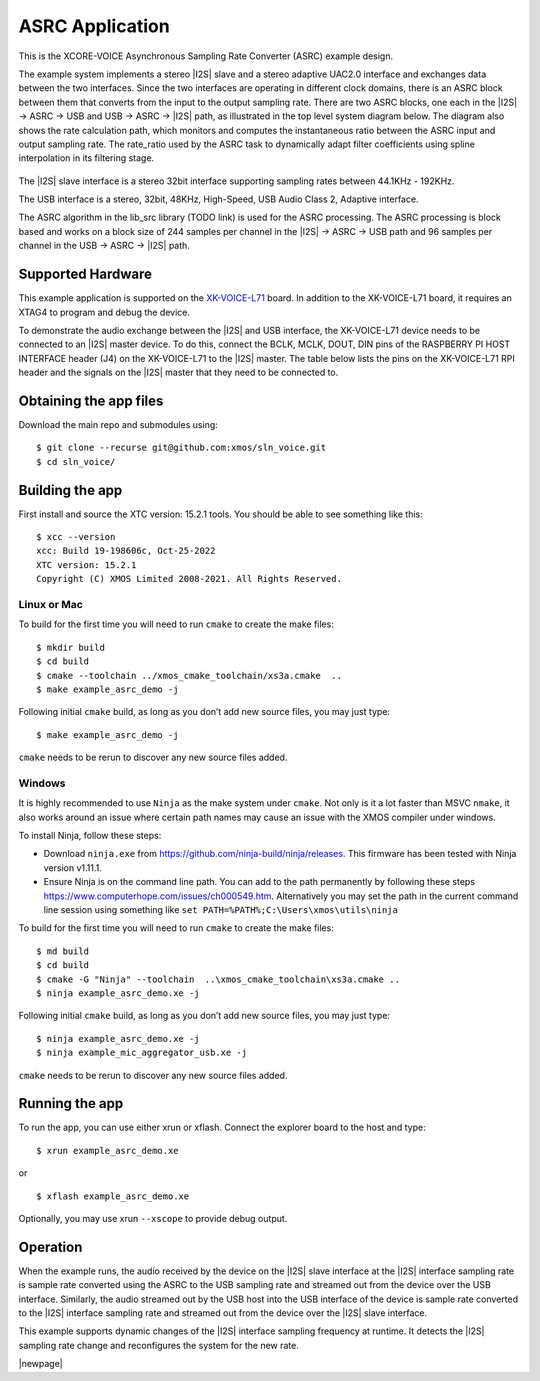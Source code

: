 ################
ASRC Application
################

This is the XCORE-VOICE Asynchronous Sampling Rate Converter (ASRC) example design.

The example system implements a stereo |I2S| slave and a stereo adaptive UAC2.0 interface and exchanges data between the two interfaces.
Since the two interfaces are operating in different clock domains, there is an ASRC block between them that converts from the input to the output sampling rate.
There are two ASRC blocks, one each in the |I2S| → ASRC → USB and USB → ASRC → |I2S| path, as illustrated in the top level system diagram below.
The diagram also shows the rate calculation path, which monitors and computes the instantaneous ratio between the ASRC input and output sampling rate. The rate_ratio used by the ASRC task to dynamically adapt filter coefficients using spline interpolation in its filtering stage.

.. figure:: diagrams/asrc_top_level.png
   :align: center
   :scale: 80 %
   :alt: ASRC example top level system diagram


The |I2S| slave interface is a stereo 32bit interface supporting sampling rates between 44.1KHz - 192KHz.

The USB interface is a stereo, 32bit, 48KHz, High-Speed, USB Audio Class 2, Adaptive interface.

The ASRC algorithm in the lib_src library (TODO link) is used for the ASRC processing. The ASRC processing is block based and works on a block size of 244 samples per channel in the |I2S| → ASRC → USB path and 96 samples per channel in the USB → ASRC → |I2S| path.

Supported Hardware
==================
This example application is supported on the `XK-VOICE-L71 <https://www.digikey.co.uk/en/products/detail/xmos/XK-VOICE-L71/15761172>`_ board.
In addition to the XK-VOICE-L71 board, it requires an XTAG4 to program and debug the device.

To demonstrate the audio exchange between the |I2S| and USB interface, the XK-VOICE-L71 device needs to be connected to an |I2S| master device.
To do this, connect the BCLK, MCLK, DOUT, DIN pins of the RASPBERRY PI HOST INTERFACE header (J4) on the XK-VOICE-L71 to the |I2S| master.
The table below lists the pins on the XK-VOICE-L71 RPI header and the signals on the |I2S| master that they need to be connected to.

.. list-table:: XK-VOICE-L71 RPI host interface header (J4) connections
   :widths: 30 50
   :header-rows: 1
   :align: left

   * - XK-VOICE-L71 PI header pin
     - Connect to
   * - 12
     - BLCK output on the |I2S| master board
   * - 35
     - LRCK output on the |I2S| master board
   * - 38
     - |I2S| Data IN on the |I2S| master board
   * - 40
     - |I2S| Data OUT on the |I2S| master board
  * - One of the GND pins (6, 14, 20, 30, 34, 9, 25 or 39)
     - GND on the |I2S| master board


Obtaining the app files
=======================

Download the main repo and submodules using:

::

   $ git clone --recurse git@github.com:xmos/sln_voice.git
   $ cd sln_voice/


Building the app
================

First install and source the XTC version: 15.2.1 tools. You should be
able to see something like this:

::

   $ xcc --version
   xcc: Build 19-198606c, Oct-25-2022
   XTC version: 15.2.1
   Copyright (C) XMOS Limited 2008-2021. All Rights Reserved.


Linux or Mac
------------

To build for the first time you will need to run ``cmake`` to create the
make files:

::

   $ mkdir build
   $ cd build
   $ cmake --toolchain ../xmos_cmake_toolchain/xs3a.cmake  ..
   $ make example_asrc_demo -j

Following initial ``cmake`` build, as long as you don’t add new source
files, you may just type:

::

   $ make example_asrc_demo -j

``cmake`` needs to be rerun to discover any new source files added.

Windows
-------

It is highly recommended to use ``Ninja`` as the make system under
``cmake``. Not only is it a lot faster than MSVC ``nmake``, it also
works around an issue where certain path names may cause an issue with
the XMOS compiler under windows.

To install Ninja, follow these steps:

-  Download ``ninja.exe`` from
   https://github.com/ninja-build/ninja/releases. This firmware has been
   tested with Ninja version v1.11.1.
-  Ensure Ninja is on the command line path. You can add to the path
   permanently by following these steps
   https://www.computerhope.com/issues/ch000549.htm. Alternatively you
   may set the path in the current command line session using something
   like ``set PATH=%PATH%;C:\Users\xmos\utils\ninja``

To build for the first time you will need to run ``cmake`` to create the
make files:

::

   $ md build
   $ cd build
   $ cmake -G "Ninja" --toolchain  ..\xmos_cmake_toolchain\xs3a.cmake ..
   $ ninja example_asrc_demo.xe -j

Following initial ``cmake`` build, as long as you don’t add new source
files, you may just type:

::

   $ ninja example_asrc_demo.xe -j
   $ ninja example_mic_aggregator_usb.xe -j

``cmake`` needs to be rerun to discover any new source files added.

Running the app
===============

To run the app, you can use either xrun or xflash. Connect the explorer board to the host and type:

::

   $ xrun example_asrc_demo.xe

or

::

   $ xflash example_asrc_demo.xe

Optionally, you may use xrun ``--xscope`` to provide debug output.

Operation
=========

When the example runs, the audio received by the device on the |I2S| slave interface at the |I2S| interface sampling rate is
sample rate converted using the ASRC to the USB sampling rate and streamed out from the device over the USB interface. Similarly,
the audio streamed out by the USB host into the USB interface of the device is sample rate converted to the |I2S| interface sampling
rate and streamed out from the device over the |I2S| slave interface.

This example supports dynamic changes of the |I2S| interface sampling frequency at runtime. It detects the |I2S| sampling rate change and reconfigures
the system for the new rate.


|newpage|

